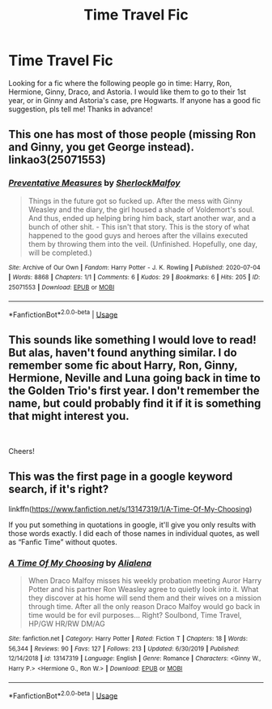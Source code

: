 #+TITLE: Time Travel Fic

* Time Travel Fic
:PROPERTIES:
:Author: brookesydney815
:Score: 10
:DateUnix: 1596318136.0
:DateShort: 2020-Aug-02
:FlairText: What's That Fic?
:END:
Looking for a fic where the following people go in time: Harry, Ron, Hermione, Ginny, Draco, and Astoria. I would like them to go to their 1st year, or in Ginny and Astoria's case, pre Hogwarts. If anyone has a good fic suggestion, pls tell me! Thanks in advance!


** This one has most of those people (missing Ron and Ginny, you get George instead). linkao3(25071553)
:PROPERTIES:
:Author: hrmdurr
:Score: 1
:DateUnix: 1596337999.0
:DateShort: 2020-Aug-02
:END:

*** [[https://archiveofourown.org/works/25071553][*/Preventative Measures/*]] by [[https://www.archiveofourown.org/users/SherlockMalfoy/pseuds/SherlockMalfoy][/SherlockMalfoy/]]

#+begin_quote
  Things in the future got so fucked up. After the mess with Ginny Weasley and the diary, the girl housed a shade of Voldemort's soul. And thus, ended up helping bring him back, start another war, and a bunch of other shit. - This isn't that story. This is the story of what happened to the good guys and heroes after the villains executed them by throwing them into the veil.  (Unfinished. Hopefully, one day, will be completed.)
#+end_quote

^{/Site/:} ^{Archive} ^{of} ^{Our} ^{Own} ^{*|*} ^{/Fandom/:} ^{Harry} ^{Potter} ^{-} ^{J.} ^{K.} ^{Rowling} ^{*|*} ^{/Published/:} ^{2020-07-04} ^{*|*} ^{/Words/:} ^{8868} ^{*|*} ^{/Chapters/:} ^{1/1} ^{*|*} ^{/Comments/:} ^{6} ^{*|*} ^{/Kudos/:} ^{29} ^{*|*} ^{/Bookmarks/:} ^{6} ^{*|*} ^{/Hits/:} ^{205} ^{*|*} ^{/ID/:} ^{25071553} ^{*|*} ^{/Download/:} ^{[[https://archiveofourown.org/downloads/25071553/Preventative%20Measures.epub?updated_at=1593881155][EPUB]]} ^{or} ^{[[https://archiveofourown.org/downloads/25071553/Preventative%20Measures.mobi?updated_at=1593881155][MOBI]]}

--------------

*FanfictionBot*^{2.0.0-beta} | [[https://github.com/tusing/reddit-ffn-bot/wiki/Usage][Usage]]
:PROPERTIES:
:Author: FanfictionBot
:Score: 1
:DateUnix: 1596338015.0
:DateShort: 2020-Aug-02
:END:


** This sounds like something I would love to read! But alas, haven't found anything similar. I do remember some fic about Harry, Ron, Ginny, Hermione, Neville and Luna going back in time to the Golden Trio's first year. I don't remember the name, but could probably find it if it is something that might interest you.

​

Cheers!
:PROPERTIES:
:Author: EmilyLyon-B
:Score: 1
:DateUnix: 1596330030.0
:DateShort: 2020-Aug-02
:END:


** This was the first page in a google keyword search, if it's right?

linkffn([[https://www.fanfiction.net/s/13147319/1/A-Time-Of-My-Choosing]])

If you put something in quotations in google, it'll give you only results with those words exactly. I did each of those names in individual quotes, as well as “Fanfic Time” without quotes.
:PROPERTIES:
:Author: Sefera17
:Score: 1
:DateUnix: 1596330548.0
:DateShort: 2020-Aug-02
:END:

*** [[https://www.fanfiction.net/s/13147319/1/][*/A Time Of My Choosing/*]] by [[https://www.fanfiction.net/u/11217313/Alialena][/Alialena/]]

#+begin_quote
  When Draco Malfoy misses his weekly probation meeting Auror Harry Potter and his partner Ron Weasley agree to quietly look into it. What they discover at his home will send them and their wives on a mission through time. After all the only reason Draco Malfoy would go back in time would be for evil purposes... Right? Soulbond, Time Travel, HP/GW HR/RW DM/AG
#+end_quote

^{/Site/:} ^{fanfiction.net} ^{*|*} ^{/Category/:} ^{Harry} ^{Potter} ^{*|*} ^{/Rated/:} ^{Fiction} ^{T} ^{*|*} ^{/Chapters/:} ^{18} ^{*|*} ^{/Words/:} ^{56,344} ^{*|*} ^{/Reviews/:} ^{90} ^{*|*} ^{/Favs/:} ^{127} ^{*|*} ^{/Follows/:} ^{213} ^{*|*} ^{/Updated/:} ^{6/30/2019} ^{*|*} ^{/Published/:} ^{12/14/2018} ^{*|*} ^{/id/:} ^{13147319} ^{*|*} ^{/Language/:} ^{English} ^{*|*} ^{/Genre/:} ^{Romance} ^{*|*} ^{/Characters/:} ^{<Ginny} ^{W.,} ^{Harry} ^{P.>} ^{<Hermione} ^{G.,} ^{Ron} ^{W.>} ^{*|*} ^{/Download/:} ^{[[http://www.ff2ebook.com/old/ffn-bot/index.php?id=13147319&source=ff&filetype=epub][EPUB]]} ^{or} ^{[[http://www.ff2ebook.com/old/ffn-bot/index.php?id=13147319&source=ff&filetype=mobi][MOBI]]}

--------------

*FanfictionBot*^{2.0.0-beta} | [[https://github.com/tusing/reddit-ffn-bot/wiki/Usage][Usage]]
:PROPERTIES:
:Author: FanfictionBot
:Score: 1
:DateUnix: 1596330566.0
:DateShort: 2020-Aug-02
:END:
